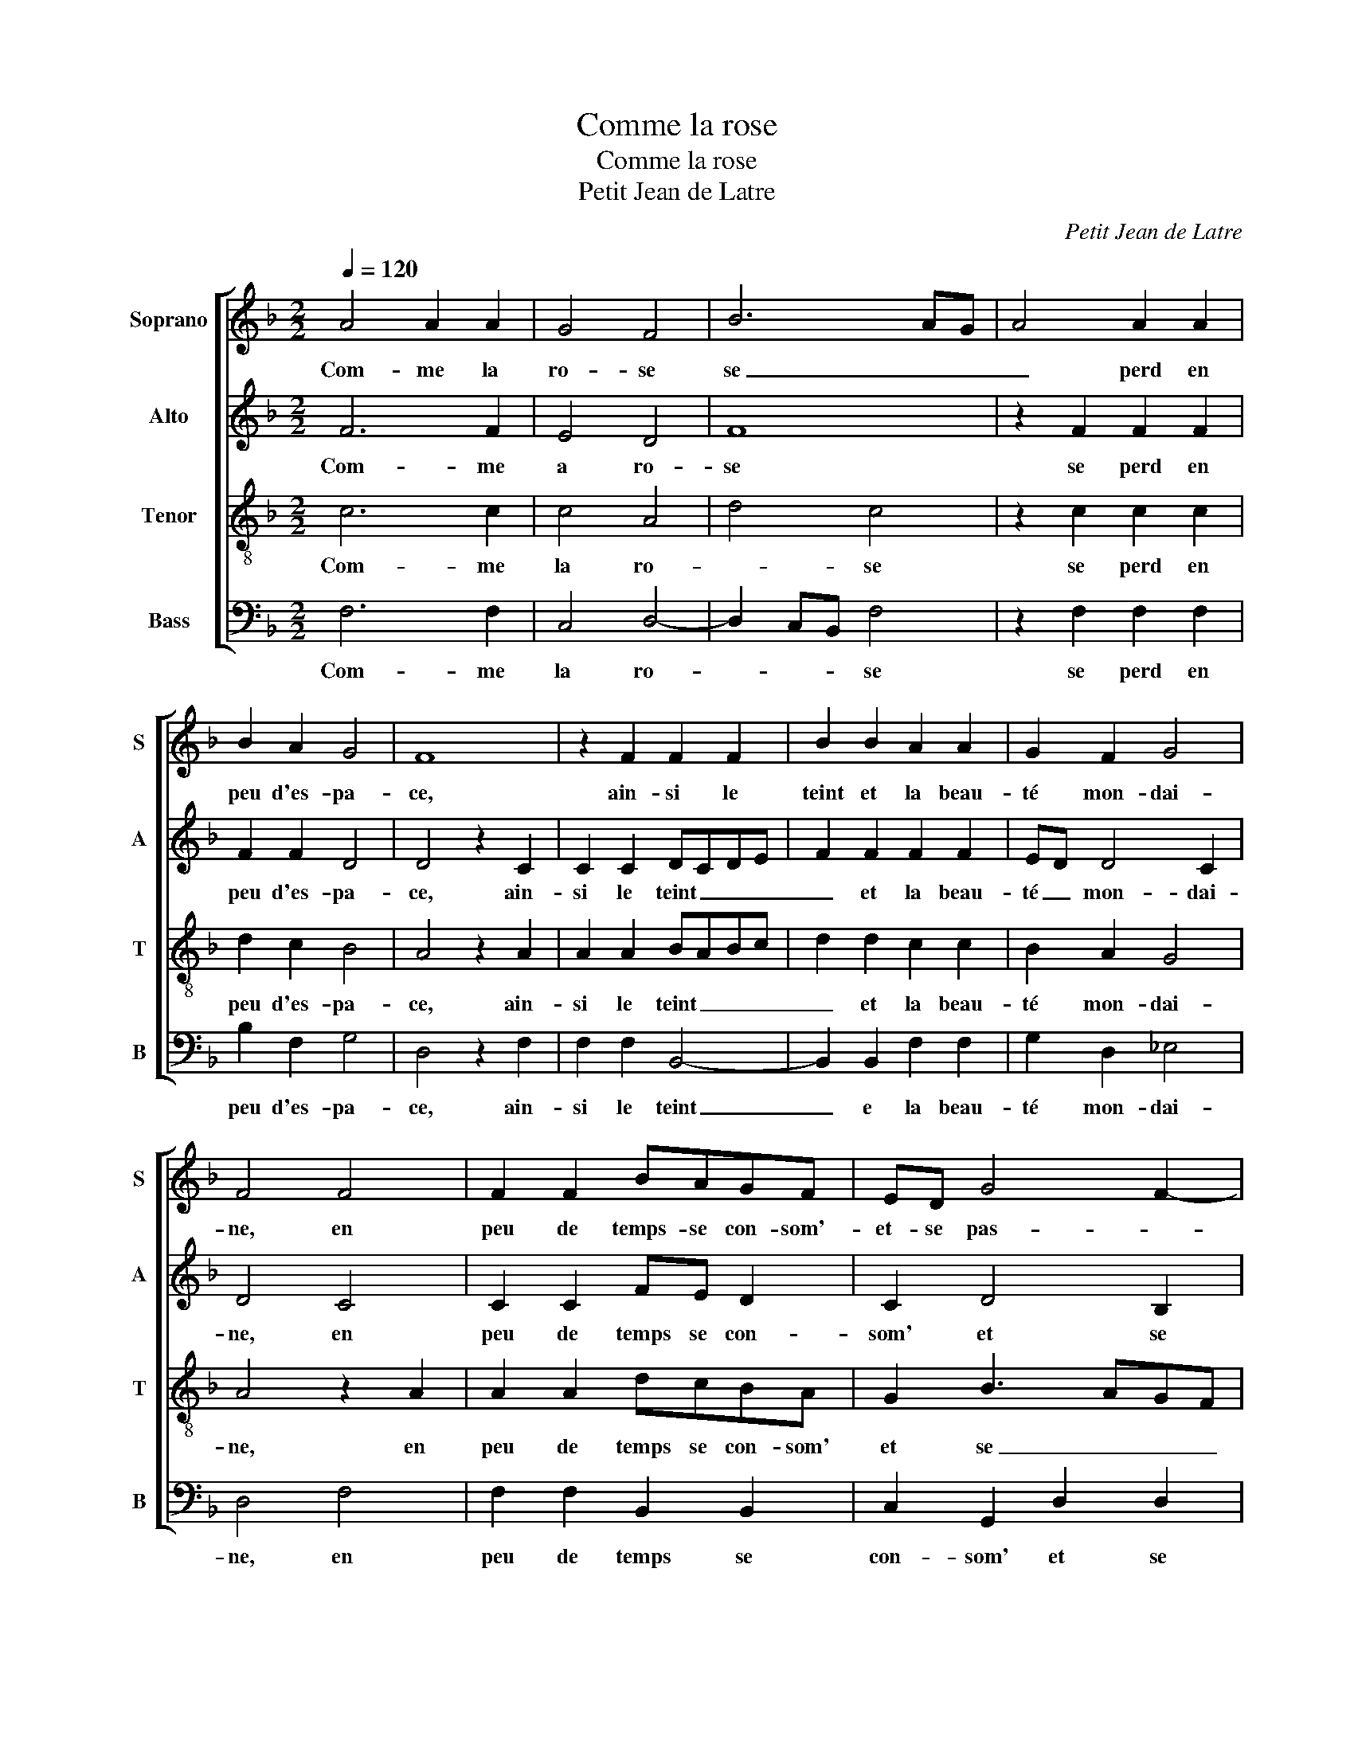 X:1
T:Comme la rose
T:Comme la rose
T:Petit Jean de Latre
C:Petit Jean de Latre
%%score [ 1 2 3 4 ]
L:1/8
Q:1/4=120
M:2/2
K:F
V:1 treble nm="Soprano" snm="S"
V:2 treble nm="Alto" snm="A"
V:3 treble-8 nm="Tenor" snm="T"
V:4 bass nm="Bass" snm="B"
V:1
 A4 A2 A2 | G4 F4 | B6 AG | A4 A2 A2 | B2 A2 G4 | F8 | z2 F2 F2 F2 | B2 B2 A2 A2 | G2 F2 G4 | %9
w: Com- me la|ro- se|se _ _|_ perd en|peu d'es- pa-|ce,|ain- si le|teint et la beau-|té mon- dai-|
 F4 F4 | F2 F2 BAGF | ED G4 F2- | F2 E2 F4 | z2 F2 F2 G2 | A2 A2 AGFE | F2 B2 A2 G2- | %16
w: ne, en|peu de temps- se con- som'-|et- se pas- *|* * se,|et n'a pour|vray qu'u- ne _ _ _|_ du- rée soub-|
"^#" G2 F2 G4 | B8 | B2 A2 G4 | F4 z2 F2 | G2 F2 G2 G2 | A4 B4- | B4 z2 B2 | B6 AG | A2 A2 A4- | %25
w: * dai- ne,|or|donc n'a my-|e en|beau- té tant hu-|mai- ne,|_ de|ta beau _|te et na-|
 A2 G2 F2 G2- | G2 F4 E2 | F4 z2 F2 | E6 E2 | FEFG A3 G | B2 A2 B2 c2- | c2 B4 A2 | B8 | A4 A2 G2 | %34
w: * tu- rel- le|_ gra- *|ce, pre-|nons plai-|sir _ _ _ _ et|lies- se cer- tai-||ne,|a- vant le|
 F4 z2 F2 | FEFG A2 B2- | BAGF ED G2- | G2 F4 E2 | F8 |] %39
w: temps qu'un|tel _ _ _ bien nous|_ _ _ _ _ _ _|* de- fa-|ce.|
V:2
 F6 F2 | E4 D4 | F8 | z2 F2 F2 F2 | F2 F2 D4 | D4 z2 C2 | C2 C2 DCDE | F2 F2 F2 F2 | ED D4 C2 | %9
w: Com- me|a ro-|se|se perd en|peu d'es- pa-|ce, ain-|si le teint _ _ _|_ et la beau-|té _ mon- dai-|
 D4 C4 | C2 C2 FE D2 | C2 D4 B,2 | C4 A,4 | C4 D2 E2 | F4 z2 F2 | F3 F F2 E2 | D4 D4 | G8 | %18
w: ne, en|peu de temps se con-|som' et se|pas- se,|et n'a pour|vray qu'u-|ne du- rée soub-|dai- ne,|or|
 F2 F2 D4 | D4 z2 D2 | D2 D2 D2 E2 | F4 F4 | z2 B,C DE F2- | F2 E2 F2 F2 | z2 F2 F4- | F2 E2 D4- | %26
w: dnc n'a my-|e en|beau- té tant hu-|mai- ne,|de _ _ _ _|_ ta beau- té|et gra-|* ce na-|
 D2 B,2 C4 | A,4 z2 C2 | C6 C2 | D4 C4 | z2 F2 F2 F2 | F2 D2 F4 | F8 | F4 F2 D2 | D4 C4- | %35
w: * tu- rel-|le, pre-|nons plai-|sir _|et li- es-|se cer- tai-|ne,|a- vant le|temps qu'un|
 C2 C2 C2 F2- | FE D2 C2 C2 | D2 B,2 C4- | C8 |] %39
w: _ tel bien nous|_ de- fa- ce, nous|de- fa- ce.|_|
V:3
 c6 c2 | c4 A4 | d4 c4 | z2 c2 c2 c2 | d2 c2 B4 | A4 z2 A2 | A2 A2 BABc | d2 d2 c2 c2 | B2 A2 G4 | %9
w: Com- me|la ro-|* se|se perd en|peu d'es- pa-|ce, ain-|si le teint _ _ _|_ et la beau-|té mon- dai-|
 A4 z2 A2 | A2 A2 dcBA | G2 B3 AGF | G4 F4 | A4 A2 B2 | c2 c2 cBAG | A2 d2 c2 B2 | A4 G4 | d8 | %18
w: ne, en|peu de temps se con- som'|et se _ _ _|pas- se,|et n'a pour|vray qu'u- ne _ _ _|_ du- rée soub-|dai- ne,|or|
 d2 c2 B4 | A4 z2 A2 | B2 A2 B2 B2 | c4 B4 | z2 d2 dcBA | B2 B2 c4- | c4 z2 c2 | c2 c2 A2 B2 | %26
w: donc n'a my-|e en|beau- té tant hu-|mai- ne,|de ta _ _ _|_ beau- té|_ et|na- tu- rel- le|
 BAGF G4 | F4 z2 A2 | G8 | B4 A4 | z2 c2 ddcc | d2 cB c4 | B8 | c4 c2 B2 | A4 z2 A2 | AGAB c2 d2- | %36
w: gra- * * * *|ce, pre-|nons|plai- sir|et li- es- se cer-|tai- * * *|ne,|a- vant le|temps qu'un|tel _ _ _ _ bien|
 dcBA G4 | A2 F2 G4 | F8 |] %39
w: _ _ _ _ _|nous de- fa-|ce.|
V:4
 F,6 F,2 | C,4 D,4- | D,2 C,B,, F,4 | z2 F,2 F,2 F,2 | B,2 F,2 G,4 | D,4 z2 F,2 | F,2 F,2 B,,4- | %7
w: Com- me|la ro-|* * * se|se perd en|peu d'es- pa-|ce, ain-|si le teint|
 B,,2 B,,2 F,2 F,2 | G,2 D,2 _E,4 | D,4 F,4 | F,2 F,2 B,,2 B,,2 | C,2 G,,2 D,2 D,2 | C,4 F,,4 | %13
w: _ e la beau-|té mon- dai-|ne, en|peu de temps se|con- som' et se|pas- se,|
 F,4 D,2 G,2 | F,4 z2 F,2 | F,2 B,,2 F,2 G,2 | D,4 G,,4 | G,8 | B,2 F,2 G,4 | D,4 z2 D,2 | %20
w: et n'a pour|vray qu'u-|ne du- rée soub-|dai- ne,|or|donc n'a my-|e en|
 G,2 D,2 G,2 G,2 | F,4 B,,4 | z2 B,2 B,A,G,F, | G,2 G,2 F,4 | z2 F,2 F,4- | F,2 C,2 D,2 B,,2 | %26
w: beau- té tant hu-|mai- ne,|de ta _ _ _|_ beau- té|et na-|* tu- rel- le|
 D,4 C,4 | F,,4 z2 F,,2 | C,6 C,2 | B,,C,D,E, F,4 | z2 F,2 B,2 A,2 | B,2 G,2 F,4 | B,,8 | %33
w: gra- *|ce, pre-|nons plai-|sir _ _ _ _|et lli- es-|se cer- tai-|ne,|
 F,4 F,2 G,2 | D,4 F,4- | F,2 F,3 E,D,C, | B,,2 B,,2 C,2 _E,2 | D,4 C,4 | F,,8 |] %39
w: a- vant le|temps qu'un|_ tel _ _ _|_ bien nous de-|fa- *|ce.|

